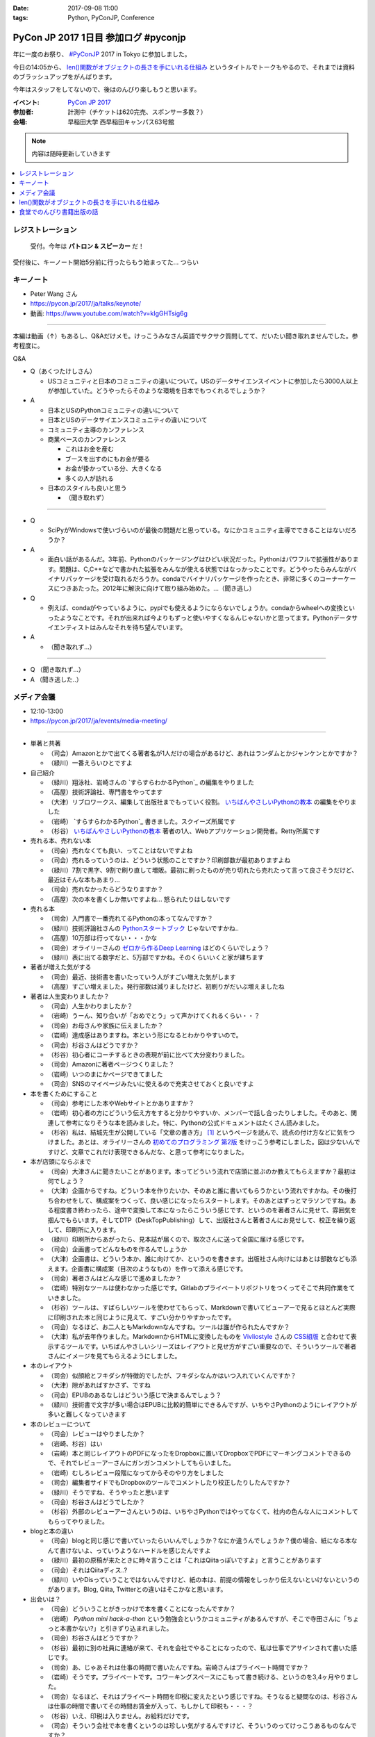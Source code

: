 :date: 2017-09-08 11:00
:tags: Python, PyConJP, Conference

=====================================
PyCon JP 2017 1日目 参加ログ #pyconjp
=====================================

年に一度のお祭り、 `#PyConJP`_ 2017 in Tokyo に参加しました。

今日の14:05から、 `len()関数がオブジェクトの長さを手にいれる仕組み`_ というタイトルでトークもやるので、それまでは資料のブラッシュアップをがんばります。

今年はスタッフをしてないので、後はのんびり楽しもうと思います。

:イベント: `PyCon JP 2017`_
:参加者: 計測中（チケットは620完売、スポンサー多数？）
:会場: 早稲田大学 西早稲田キャンパス63号館


.. note:: 内容は随時更新していきます


.. _PyCon JP 2017: https://pyconjp.connpass.com/event/59412/
.. _#pyconjp: https://twitter.com/search?f=tweets&vertical=default&q=%23pyconjp&src=typd
.. _len()関数がオブジェクトの長さを手にいれる仕組み: https://pycon.jp/2017/ja/schedule/presentation/22/

.. contents::
   :local:

.. raw:: html

   <blockquote class="twitter-tweet" data-lang="ja"><p lang="ja" dir="ltr"><a href="https://twitter.com/hashtag/pyconjp?src=hash">#pyconjp</a> きたー。今年はスタッフじゃないぜー (@ 早稲田大学 西早稲田キャンパス 63号館1F 情報ギャラリー - <a href="https://twitter.com/waseda_univ">@waseda_univ</a> in 新宿区, 東京都) <a href="https://t.co/l7opmPgKNv">https://t.co/l7opmPgKNv</a> <a href="https://t.co/IzLtWXuCjw">pic.twitter.com/IzLtWXuCjw</a></p>&mdash; Takayuki Shimizukawa (@shimizukawa) <a href="https://twitter.com/shimizukawa/status/905952696540258305">2017年9月8日</a></blockquote>
   <script async src="//platform.twitter.com/widgets.js" charset="utf-8"></script>

レジストレーション
===================

.. figure:: registration.*
   :width: 80%

   受付。今年は **パトロン & スピーカー** だ！

受付後に、キーノート開始5分前に行ったらもう始まってた... つらい

キーノート
===========

* Peter Wang さん
* https://pycon.jp/2017/ja/talks/keynote/
* 動画: https://www.youtube.com/watch?v=kIgGHTsig6g

---------------------------------

本編は動画（↑）もあるし、Q&Aだけメモ。けっこうみなさん英語でサクサク質問してて、だいたい聞き取れませんでした。参考程度に。

Q&A

* Q（あくつたけしさん）

  * USコミュニティと日本のコミュニティの違いについて。USのデータサイエンスイベントに参加したら3000人以上が参加していた。どうやったらそのような環境を日本でもつくれるでしょうか？

* A

  * 日本とUSのPythonコミュニティの違いについて
  * 日本とUSのデータサイエンスコミュニティの違いについて
  * コミュニティ主導のカンファレンス
  * 商業ベースのカンファレンス

    * これはお金を産む
    * ブースを出すのにもお金が要る
    * お金が掛かっている分、大きくなる
    * 多くの人が訪れる

  * 日本のスタイルも良いと思う

    * （聞き取れず）

---------------------------------


* Q

  * SciPyがWindowsで使いづらいのが最後の問題だと思っている。なにかコミュニティ主導でできることはないだろうか？

* A

  * 面白い話があるんだ。3年前、Pythonのパッケージングはひどい状況だった。Pythonはパワフルで拡張性があります。問題は、C,C++などで書かれた拡張をみんなが使える状態ではなっかったことです。どうやったらみんながバイナリパッケージを受け取れるだろうか。condaでバイナリパッケージを作ったとき、非常に多くのコーナーケースにつきあたった。2012年に解決に向けて取り組み始めた。...（聞き逃し）


* Q

  * 例えば、condaがやっているように、pypiでも使えるようにならないでしょうか。condaからwheelへの変換といったようなことです。それが出来れば今よりもずっと使いやすくなるんじゃないかと思ってます。Pythonデータサイエンティストはみんなそれを待ち望んでいます。

* A

  * （聞き取れず...）

---------------------------------

* Q （聞き取れず...）

* A （聞き逃した..）



メディア会議
====================

* 12:10-13:00
* https://pycon.jp/2017/ja/events/media-meeting/

----------------

* 単著と共著

  * （司会）Amazonとかで出てくる著者名が1人だけの場合があるけど、あれはランダムとかジャンケンとかですか？

  * （緑川）一番えらいひとですよ

* 自己紹介

  * （緑川）翔泳社、岩崎さんの `すらすらわかるPython`_ の編集をやりました
  * （高屋）技術評論社、専門書をやってます
  * （大津）リブロワークス、編集して出版社までもっていく役割。 `いちばんやさしいPythonの教本`_ の編集をやりました
  * （岩崎） `すらすらわかるPython`_ 書きました。スクイーズ所属です
  * （杉谷） `いちばんやさしいPythonの教本`_ 著者の1人、Webアプリケーション開発者。Retty所属です


* 売れる本、売れない本

  * （司会）売れなくても良い、ってことはないですよね
  * （司会）売れるっていうのは、どういう状態のことですか？印刷部数が最初ありますよね
  * （緑川）7割で黒字、9割で刷り直して増販。最初に刷ったものが売り切れたら売れたって言って良さそうだけど、最近はそんな本もあまり...
  * （司会）売れなかったらどうなりますか？
  * （高屋）次の本を書くしか無いですよね... 怒られたりはしないです

* 売れる本

  * （司会）入門書で一番売れてるPythonの本ってなんですか？
  * （緑川）技術評論社さんの `Pythonスタートブック`_ じゃないですかね..
  * （高屋）10万部は行ってない・・・かな
  * （司会）オライリーさんの `ゼロから作るDeep Learning`_ はどのくらいでしょう？
  * （緑川）表に出てる数字だと、5万部ですかね。そのくらいいくと家が建ちます

* 著者が増えた気がする

  * （司会）最近、技術書を書いたっていう人がすごい増えた気がします
  * （高屋）すごい増えました。発行部数は減りましたけど、初刷りがだいぶ増えましたね

* 著者は人生変わりましたか？

  * （司会）人生かわりましたか？
  * （岩崎）うーん、知り合いが「おめでとう」って声かけてくれるくらい・・？
  * （司会）お母さんや家族に伝えましたか？
  * （岩崎）達成感はありますね。本という形になるとわかりやすいので。
  * （司会）杉谷さんはどうですか？
  * （杉谷）初心者にコーチするときの表現が前に比べて大分変わりました。
  * （司会）Amazonに著者ページつくりました？
  * （岩崎）いつのまにかページできてました
  * （司会）SNSのマイページみたいに使えるので充実させておくと良いですよ

* 本を書くためにすること

  * （司会）参考にした本やWebサイトとかありますか？
  * （岩崎）初心者の方にどういう伝え方をすると分かりやすいか、メンバーで話し合ったりしました。そのあと、関連して参考になりそうな本を読みました。特に、Pythonの公式ドキュメントはたくさん読みました。
  * （杉谷）私は、結城先生が公開している「文章の書き方」 [#writing]_ というページを読んで、読点の付け方などに気をつけました。あとは、オライリーさんの `初めてのプログラミング 第2版`_ をけっこう参考にしました。図は少ないんですけど、文章でこれだけ表現できるんだな、と思って参考になりました。

* 本が店頭にならぶまで

  * （司会）大津さんに聞きたいことがあります。本ってどういう流れで店頭に並ぶのか教えてもらえますか？最初は何でしょう？

  * （大津）企画からですね。どういう本を作りたいか、そのあと誰に書いてもらうかという流れですかね。その後打ち合わせをして、構成案をつくって、良い感じになったらスタートします。そのあとはずっとマラソンですね。ある程度書き終わったら、途中で変換して本になったらこういう感じです、というのを著者さんに見せて、雰囲気を掴んでもらいます。そしてDTP（DeskTopPublishing）して、出版社さんと著者さんにお見せして、校正を繰り返して、印刷所に入ります。
  * （緑川）印刷所からあがったら、見本誌が届くので、取次さんに送って全国に届ける感じです。
  * （司会）企画書ってどんなものを作るんでしょうか
  * （大津）企画書は、どういう本か、誰に向けてか、というのを書きます。出版社さん向けにはあとは部数なども添えます。企画書に構成案（目次のようなもの）を作って添える感じです。

  * （司会）著者さんはどんな感じで進めましたか？
  * （岩崎）特別なツールは使わなかった感じです。Gitlabのプライベートリポジトリをつくってそこで共同作業をていきました。
  * （杉谷）ツールは、すばらしいツールを使わせてもらって、Markdownで書いてビューアーで見るとほとんど実際に印刷された本と同じように見えて、すごい分かりやすかったです。
  * （司会）なるほど、お二人ともMarkdownなんですね。ツールは誰が作られたんですか？
  * （大津）私が去年作りました。MarkdownからHTMLに変換したものを Vivliostyle_ さんの `CSS組版`_ と合わせて表示するツールです。いちばんやさしいシリーズはレイアウトと見せ方がすごい重要なので、そういうツールで著者さんにイメージを見てもらえるようにしました。

* 本のレイアウト

  * （司会）似顔絵とフキダシが特徴的でしたが、フキダシなんかはいつ入れていくんですか？
  * （大津）隙があればすかさず、ですね
  * （司会）EPUBのあるなしはどういう感じで決まるんでしょう？
  * （緑川）技術書で文字が多い場合はEPUBに比較的簡単にできるんですが、いちやさPythonのようにレイアウトが多いと難しくなっていきます

* 本のレビューについて

  * （司会）レビューはやりましたか？
  * （岩崎、杉谷）はい
  * （岩崎）本と同じレイアウトのPDFになったをDropboxに置いてDropboxでPDFにマーキングコメントできるので、それでレビューアーさんにガンガンコメントしてもらいました。
  * （岩崎）むしろレビュー段階になってからそのやり方をしました
  * （司会）編集者サイドでもDropboxのツールでコメントしたり校正したりしたんですか？
  * （緑川）そうですね、そうやったと思います
  * （司会）杉谷さんはどうでしたか？
  * （杉谷）外部のレビューアーさんというのは、いちやさPythonではやってなくて、社内の色んな人にコメントしてもらってやりました。

* blogと本の違い

  * （司会）blogと同じ感じで書いていったらいいんでしょうか？なにか違うんでしょうか？僕の場合、紙になる本なんて書けないよ、っていうようなハードルを感じたんですよ
  * （緑川）最初の原稿が来たときに時々言うことは「これはQiitaっぽいですよ」と言うことがあります
  * （司会）それはQiitaディス..?
  * （緑川）いやDisっていうことではないんですけど、紙の本は、前提の情報をしっかり伝えないといけないというのがあります。Blog, Qiita, Twitterとの違いはそこかなと思います。
 

* 出会いは？

  * （司会）どういうことがきっかけで本を書くことになったんですか？
  * （岩崎） `Python mini hack-a-thon` という勉強会というかコミュニティがあるんですが、そこで寺田さんに「ちょっと本書かない?」と引きずり込まれました。
  * （司会）杉谷さんはどうですか？
  * （杉谷）最初に別の社員に連絡が来て、それを会社でやることになったので、私は仕事でアサインされて書いた感じです。
  * （司会）あ、じゃあそれは仕事の時間で書いたんですね。岩崎さんはプライベート時間ですか？
  * （岩崎）そうです。プライベートです。コワーキングスペースにこもって書き続ける、というのを3,4ヶ月やりました。
  * （司会）なるほど、それはプライベート時間を印税に変えたという感じですね。そうなると疑問なのは、杉谷さんは仕事の時間で書いてその時間お賃金が入って、もしかして印税も・・・？
  * （杉谷）いえ、印税は入りません。お給料だけです。
  * （司会）そういう会社で本を書くというのは珍しい気がするんですけど、そういうのってけっこうあるものなんですか？
  * （??）けっこうありますね。会社組織で書いてくれれば、万一の場合もなんとかしてくれるというのはありますね。

* 企画の作り方

  * （司会）企画になんでも持っていけば良いわけじゃないですよね。Python本でどんな企画を出したら通るんでしょう？
  * （緑川）技評さんでJupyter本を出す [#jupyter-book]_ って聞いて、えっそれ出すんだ、Jupyterで400ページも何を書くんだろう？というのがあって、内容期待してます。

  * （司会）事前に質問を集めておいたんですけど、次に書きたい本などありますか？
  * （岩崎）PythonとWeb全般みたいなのがあれば書きたいなと思ってます
  * （緑川）お待ちしてます
  * （杉谷）私はそうですね、PythonistaっていうGUIアプリの作り方の本がれば自分が読みたいので、書きたいなって思います。

* 会場から質問

  * （参加者1）技術書の場合、翻訳本とかありますが、翻訳本とイチから書く本のメリットデメリットなどあれば教えてください
  * （高屋）メリットは構成が決まっている。デメリットは、バージョンが変わってたりするので著者に確認が必要だったりします。
  * （緑川）アメリカと日本で状況が全然違うというものもあったりします。例えば、まずガレージを用意して次に3Dプリンタを用意しましょう、という内容だと、日本だと無理！ってなったりします。
  * （司会）翻訳本ってどこまで変更していいものなんでしょう？
  * （緑川）原著者によります。厳しい人だと、本のPDFくださいチェックします、という人もいます。

  * （参加者2）最近だと技術書展なんかありますが、同人誌みたいな感じで技術書を出すというのも一般化してきている気がします。そういうのって出版社から見てどういう感じなんでしょう？
  * （緑川）我々もプロとしてしっかりやっていきたいと思うし、そこは敵とかじゃなくて、技術が盛り上がるのは良いことだなーと思います。
  * （参加者2）同人誌から始まって出版という流れもあったりするんでしょうか？
  * （高屋、緑川）あります。実例もありますし。良いことだと思います。歓迎します

  * （司会）出版的には、Amazon Publishingやコミケといったあたり、どのへんが脅威だと思ってますか？
  * （緑川）USで公開されている英語の本を日本語でボランティアで和訳して公開！っていうのが怖いですかね・・
  * （高屋）あんまり脅威だと思っているものは無くて、体系的に学びたい方には書籍の立ち位置というのが良いかなと思います

  * （参加者3）Pythonの本を本をこの出版社から始めようと思うきっかけってなんでしょう？
  * （緑川）翔泳社の一番最初のPython本は寺田さんが関わられた `10日でおぼえる Python 入門教室`_ という本で、編集者の勢いで決まった感じです。これからPythonくるぞ！という

* まとめ

  * （司会者）本を書いたことがない、書く予定がない人に向けてメッセージなどください。こういう世界が待ってるよ、とか、苦労の割に良いこと無いぞ、とか
  * （岩崎）技術書を書くというのはblogを書いたりするのとはだいぶ違うんですけど、自分が持っている知見をアウトプットする手段の1つかなと思います。やってみると面白いと思います。だれでも出来るわけでは無いし、けっこう長い時間掛ける必要があります。
  * （杉谷）本を書くのは大変。初心者向けといえど、普段自分が意識しないことを調べて書いていくのは技術力が上がります。人に伝えるというのは仕事をする上でも重要な能力で、そこも鍛えられます。本はblogとちがって色んな人に校正されるしバシバシ叩かれるし、想定してない人達の目に触れることになるので、機会があればぜひやってみると良いと思います。

  * （司会者）14:35から17時まで、1Fでこのメディア会議に登壇した出版社さんとミートアップというのをやるので、握手したい、名刺交換したい、だけでも良いので来て下さい。

  * （司会者）言い残したことなどありますか？
  * （緑川）そろそろ来期に向けて企画をたくさんだしていかないといけない時期なので、みなさんのご協力などもらえるととても嬉しいです


（司会）以上で終わりになります。みなさんありがとうございました。

.. _初めてのプログラミング 第2版: http://amzn.to/2j8lQ7c
.. _ゼロから作るDeep Learning: http://amzn.to/2eLnu9Y
.. _Pythonスタートブック: http://amzn.to/2wNlgS9
.. _スラスラわかるPython: http://amzn.to/2jbiHUu
.. _10日でおぼえる Python 入門教室: http://amzn.to/2jaH7NP
.. _いちばんやさしいPythonの教本: http://amzn.to/2eLfuFT
.. _文章を書く心がけ: http://www.hyuki.com/writing/writing.html
.. _Vivliostyle: http://vivliostyle.com/ja/
.. _CSS組版: http://vivliostyle.com/presen/presen20150829/vivliostyle-dtp.html
.. _Python mini hack-a-thon: https://pyhack.connpass.com/
.. _PythonユーザのためのJupyter[実践]入門: http://amzn.to/2wNlGId

.. [#writing] `文章を書く心がけ`_ かな？
.. [#jupyter-book] `PythonユーザのためのJupyter[実践]入門`_


len()関数がオブジェクトの長さを手にいれる仕組み
=====================================================

* 英語タイトル: How does python get length with the len() function?
* #pyconjp_203
* 14:05～
* 発表資料 https://goo.gl/8R6Bn2
* アジェンダ: https://pycon.jp/2017/ja/schedule/presentation/22/
* 動画: https://www.youtube.com/watch?v=aich6wqftkA

自分の発表です。

よろしくおねがいします！

.. raw:: html

   <blockquote class="twitter-tweet" data-lang="ja"><p lang="ja" dir="ltr"><a href="https://twitter.com/hashtag/pyconjp?src=hash">#pyconjp</a> <a href="https://twitter.com/hashtag/pyconjp_203?src=hash">#pyconjp_203</a> 発表を聞きに来てくれたみなさんです。ありがとー <a href="https://t.co/WuZomOEzIR">pic.twitter.com/WuZomOEzIR</a></p>&mdash; Takayuki Shimizukawa (@shimizukawa) <a href="https://twitter.com/shimizukawa/status/906020640284540929">2017年9月8日</a></blockquote>
   <script async src="//platform.twitter.com/widgets.js" charset="utf-8"></script>

.. raw:: html

   <iframe src="//www.slideshare.net/slideshow/embed_code/key/aM9Yf35L5nu2e1" width="595" height="485" frameborder="0" marginwidth="0" marginheight="0" scrolling="no" style="border:1px solid #CCC; border-width:1px; margin-bottom:5px; max-width: 100%;" allowfullscreen> </iframe> <div style="margin-bottom:5px"> <strong> <a href="//www.slideshare.net/shimizukawa/how-does-python-get-the-length-with-the-len-function" title="Pythonはどうやってlen関数で長さを手にいれているの？" target="_blank">Pythonはどうやってlen関数で長さを手にいれているの？</a> </strong> from <strong><a href="https://www.slideshare.net/shimizukawa" target="_blank">Takayuki Shimizukawa</a></strong> </div>


.. raw:: html

   <blockquote class="twitter-tweet" data-lang="ja"><p lang="ja" dir="ltr">おかげさまで、「len()の仕組み」トーク、無事おわりました！参加されたみなさん、ありがとうございました！！！ <a href="https://twitter.com/hashtag/pyconjp?src=hash">#pyconjp</a> <a href="https://twitter.com/hashtag/pyconjp_203?src=hash">#pyconjp_203</a><a href="https://t.co/4R97XhXkQO">https://t.co/4R97XhXkQO</a></p>&mdash; Takayuki Shimizukawa (@shimizukawa) <a href="https://twitter.com/shimizukawa/status/906033954070839297">2017年9月8日</a></blockquote>
   <script async src="//platform.twitter.com/widgets.js" charset="utf-8"></script>

ありがとうございました～～！


食堂でのんびり書籍出版の話
=================================

食堂でやっていた「出版社さんとミートアップ」を聞いたり、  `@igaiga555`_ さんと入門向けの本をどの辺狙って書いたら良い本になるか、みたいな話をしてました。

`いちばんやさしいPythonの教本`_ を `@igaiga555`_ に紹介したらえらく気に入ってくれて、編集の大津さんと三人で1時間くらい話し込んでました。

.. _@igaiga555: https://twitter.com/igaiga555


